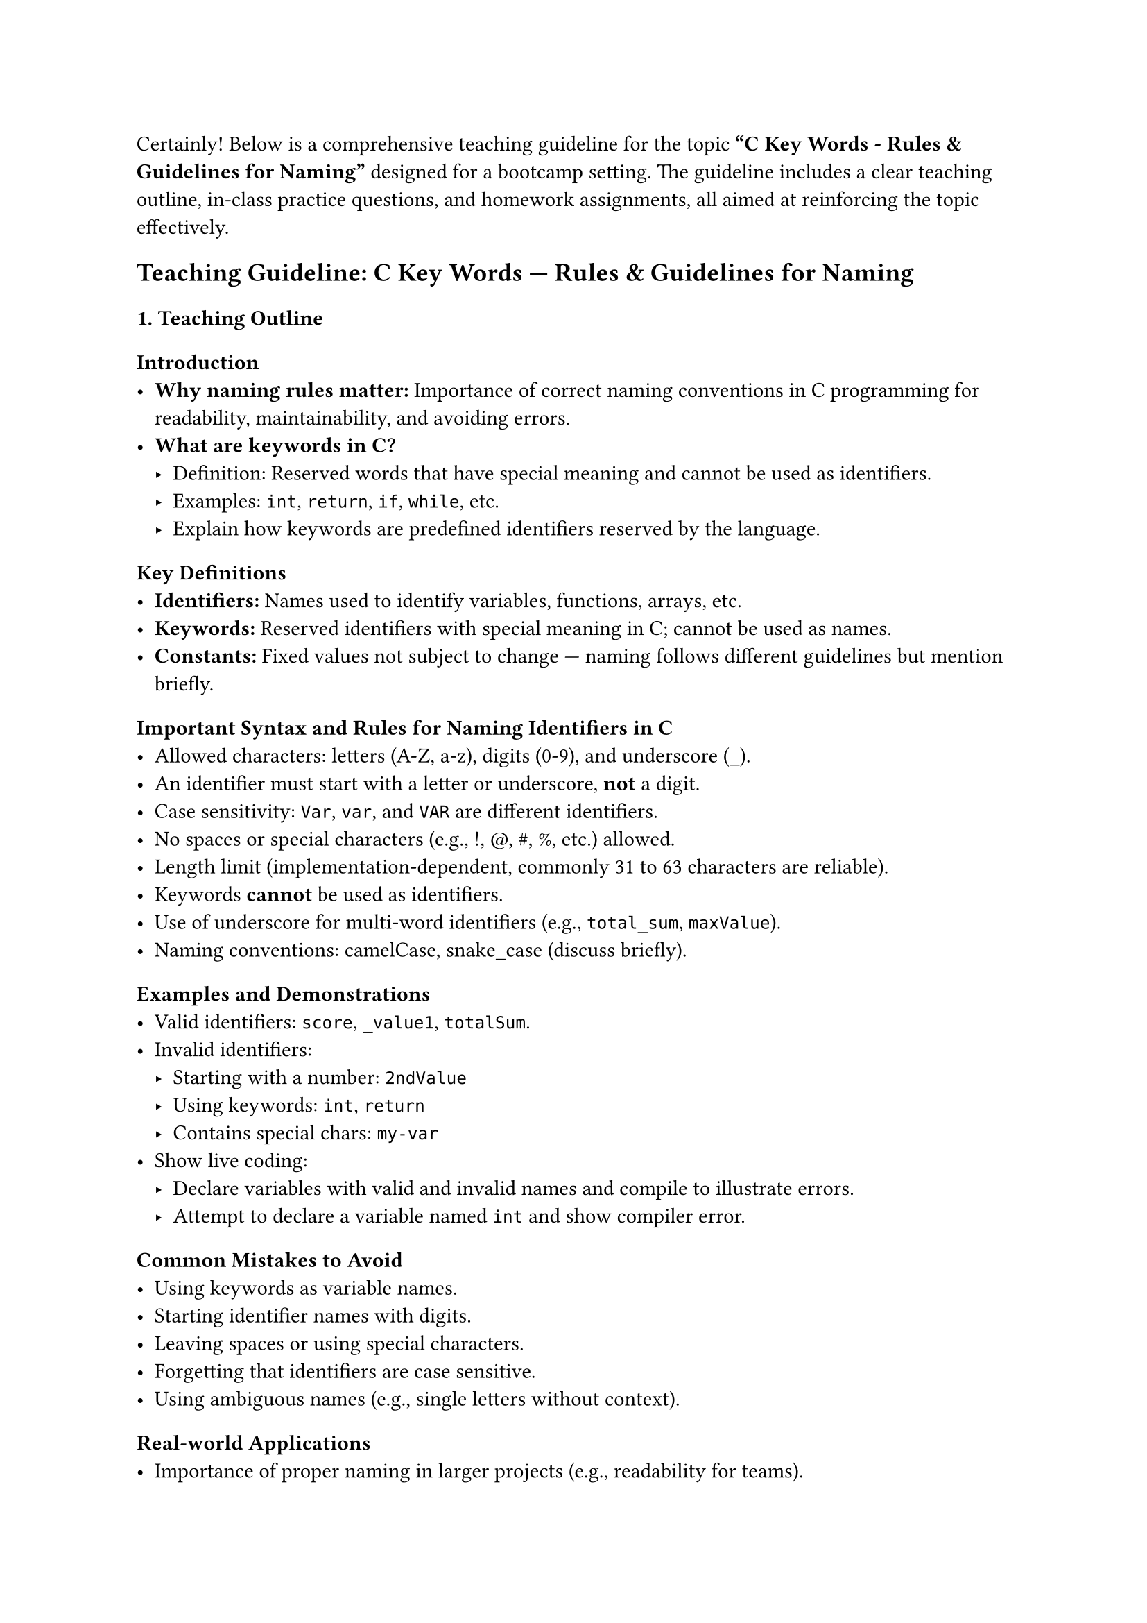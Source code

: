 Certainly! Below is a comprehensive teaching guideline for the topic
#strong[“C Key Words - Rules & Guidelines for Naming”] designed for a
bootcamp setting. The guideline includes a clear teaching outline,
in-class practice questions, and homework assignments, all aimed at
reinforcing the topic effectively.



== Teaching Guideline: C Key Words --- Rules & Guidelines for Naming
<teaching-guideline-c-key-words-rules-guidelines-for-naming>



=== 1. Teaching Outline
<teaching-outline>
==== Introduction
<introduction>
- #strong[Why naming rules matter:] Importance of correct naming
  conventions in C programming for readability, maintainability, and
  avoiding errors.
- #strong[What are keywords in C?]
  - Definition: Reserved words that have special meaning and cannot be
    used as identifiers.
  - Examples: `int`, `return`, `if`, `while`, etc.
  - Explain how keywords are predefined identifiers reserved by the
    language.

==== Key Definitions
<key-definitions>
- #strong[Identifiers:] Names used to identify variables, functions,
  arrays, etc.
- #strong[Keywords:] Reserved identifiers with special meaning in C;
  cannot be used as names.
- #strong[Constants:] Fixed values not subject to change --- naming
  follows different guidelines but mention briefly.

==== Important Syntax and Rules for Naming Identifiers in C
<important-syntax-and-rules-for-naming-identifiers-in-c>
- Allowed characters: letters (A-Z, a-z), digits (0-9), and underscore
  (\_).
- An identifier must start with a letter or underscore, #strong[not] a
  digit.
- Case sensitivity: `Var`, `var`, and `VAR` are different identifiers.
- No spaces or special characters (e.g., !, \@, \#, %, etc.) allowed.
- Length limit (implementation-dependent, commonly 31 to 63 characters
  are reliable).
- Keywords #strong[cannot] be used as identifiers.
- Use of underscore for multi-word identifiers (e.g., `total_sum`,
  `maxValue`).
- Naming conventions: camelCase, snake\_case (discuss briefly).

==== Examples and Demonstrations
<examples-and-demonstrations>
- Valid identifiers: `score`, `_value1`, `totalSum`.
- Invalid identifiers:
  - Starting with a number: `2ndValue`
  - Using keywords: `int`, `return`
  - Contains special chars: `my-var`
- Show live coding:
  - Declare variables with valid and invalid names and compile to
    illustrate errors.
  - Attempt to declare a variable named `int` and show compiler error.

==== Common Mistakes to Avoid
<common-mistakes-to-avoid>
- Using keywords as variable names.
- Starting identifier names with digits.
- Leaving spaces or using special characters.
- Forgetting that identifiers are case sensitive.
- Using ambiguous names (e.g., single letters without context).

==== Real-world Applications
<real-world-applications>
- Importance of proper naming in larger projects (e.g., readability for
  teams).
- Code standard practices in industry.
- Briefly mention how improper naming can cause hard-to-debug issues.



=== 2. In-Class Practice Questions
<in-class-practice-questions>



#strong[Q1: Identify Valid Identifiers] \
#emph[Concept Tested:] Rules for valid identifiers \
#emph[Problem:] Given this list of names, which are valid C identifiers?
\
`myVar, 2ndValue, total_sum, float, _temp, user-name` \
#emph[Hint:] Remember the starting character and keywords rule.



#strong[Q2: Correct the Invalid Identifier] \
#emph[Concept Tested:] Error recognition and correction \
#emph[Problem:] Fix the following variable declaration so it adheres to
C naming rules: \
`int 3num = 10;` \
#emph[Hint:] Identifiers cannot start with a digit.



#strong[Q3: Case Sensitivity Check] \
#emph[Concept Tested:] Case sensitivity in C identifier naming \
#emph[Problem:] Are `Data`, `data`, and `DATA` the same or different
variables? Write code that declares these three variables and assign
different values to illustrate your answer. \
#emph[Hint:] Try printing their values.



#strong[Q4: Keyword Usage Tryout] \
#emph[Concept Tested:] Prohibition of keywords as identifiers \
#emph[Problem:] What happens if you try to declare a variable named
`return`? Write code and compile it. \
#emph[Hint:] Check compiler errors and explain why.



#strong[Q5: Naming Convention Discussion] \
#emph[Concept Tested:] Naming conventions and readability \
#emph[Problem:] Given the variable describing user's age, write
variables using snake\_case and camelCase naming conventions. Explain
which one you prefer and why. \
#emph[Hint:] Discuss readability and common team practices.



=== 3. Homework Practice Questions
<homework-practice-questions>



#strong[Q1: Create Valid Variable Names] \
#emph[Problem:] Create five valid and descriptive variable names for a
program tracking a book's title, number of pages, price, author's last
name, and publication year. \
#emph[Difficulty:] Easy \
#emph[Key Concept:] Naming identifiers and clarity.



#strong[Q2: Identify Errors in Declarations] \
#emph[Problem:] Analyze the following declarations and identify errors
(if any). Explain why.

```c
int char_type;
float 1st_score;
double total$amount;
int _valid_name;
```

#emph[Difficulty:] Medium \
#emph[Key Concept:] Syntax and rules for identifiers.



#strong[Q3: Distinguish Identifiers and Keywords] \
#emph[Problem:] List 10 C keywords and 10 valid identifiers that could
be used in programs. Explain why keywords cannot be identifiers. \
#emph[Difficulty:] Medium \
#emph[Key Concept:] Understanding of keywords vs identifiers.



#strong[Q4: Write Code Demonstrating Naming Rules] \
#emph[Problem:] Write a small code snippet that tries to declare
variables with invalid names, then correct those names and print their
values. Comment on what errors were observed and fixed. \
#emph[Difficulty:] Medium \
#emph[Key Concept:] Practical application of naming rules.



#strong[Q5: Naming Conventions in Your Style] \
#emph[Problem:] Choose a small program you have written or create a new
one that uses at least 5 variables and 2 functions. Refactor their names
using a consistent naming convention (camelCase or snake\_case). Explain
your choice. \
#emph[Difficulty:] Hard \
#emph[Key Concept:] Consistency and best practices in naming.



=== Additional Tips for Teaching:
<additional-tips-for-teaching>
- Use live coding for immediate feedback.
- Encourage peer discussion and group problem solving during practice.
- Reinforce concepts by repeatedly referencing rules as bugs emerge.
- Use visual aids such as charts for keyword lists and naming rules.



This guideline provides a thorough, beginner-friendly approach that
expands learners' understanding of C keywords and naming conventions
while promoting best practices.
